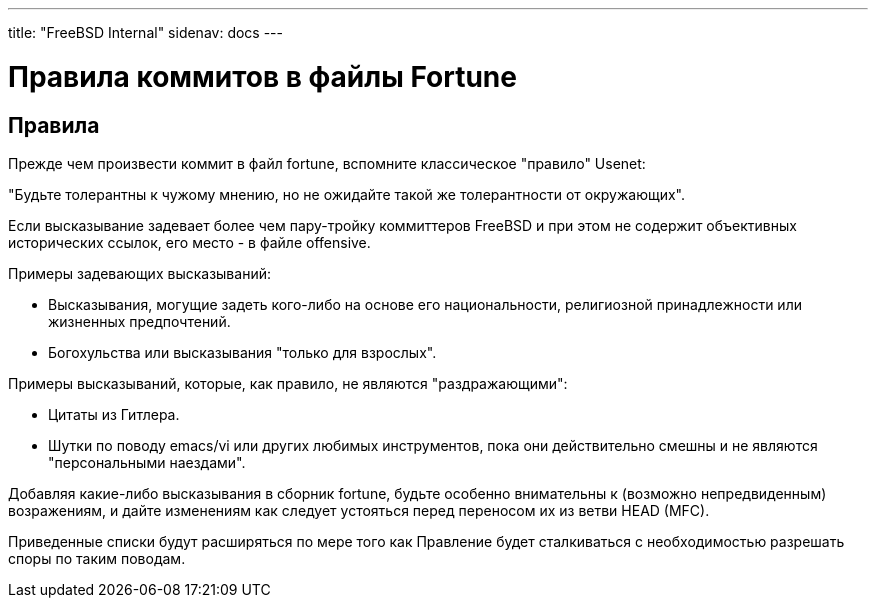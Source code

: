 ---
title: "FreeBSD Internal"
sidenav: docs
---

= Правила коммитов в файлы Fortune

== Правила

Прежде чем произвести коммит в файл fortune, вспомните классическое "правило" Usenet:

"Будьте толерантны к чужому мнению, но не ожидайте такой же толерантности от окружающих".

Если высказывание задевает более чем пару-тройку коммиттеров FreeBSD и при этом не содержит объективных исторических ссылок, его место - в файле offensive.

Примеры задевающих высказываний:

* Высказывания, могущие задеть кого-либо на основе его национальности, религиозной принадлежности или жизненных предпочтений.
* Богохульства или высказывания "только для взрослых".

Примеры высказываний, которые, как правило, не являются "раздражающими":

* Цитаты из Гитлера.
* Шутки по поводу emacs/vi или других любимых инструментов, пока они действительно смешны и не являются "персональными наездами".

Добавляя какие-либо высказывания в сборник fortune, будьте особенно внимательны к (возможно непредвиденным) возражениям, и дайте изменениям как следует устояться перед переносом их из ветви HEAD (MFC).

Приведенные списки будут расширяться по мере того как Правление будет сталкиваться с необходимостью разрешать споры по таким поводам.
